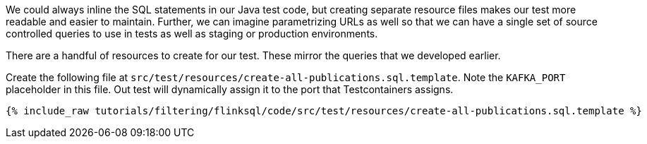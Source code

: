 We could always inline the SQL statements in our Java test code, but creating separate resource files makes our test more readable and easier to maintain. Further, we can imagine parametrizing URLs as well so that we can have a single set of source controlled queries to use in tests as well as staging or production environments.

There are a handful of resources to create for our test. These mirror the queries that we developed earlier.

Create the following file at `src/test/resources/create-all-publications.sql.template`. Note the `KAFKA_PORT` placeholder in this file. Out test will dynamically assign it to the port that Testcontainers assigns.

+++++
<pre class="snippet"><code class="groovy">{% include_raw tutorials/filtering/flinksql/code/src/test/resources/create-all-publications.sql.template %}</code></pre>
+++++
